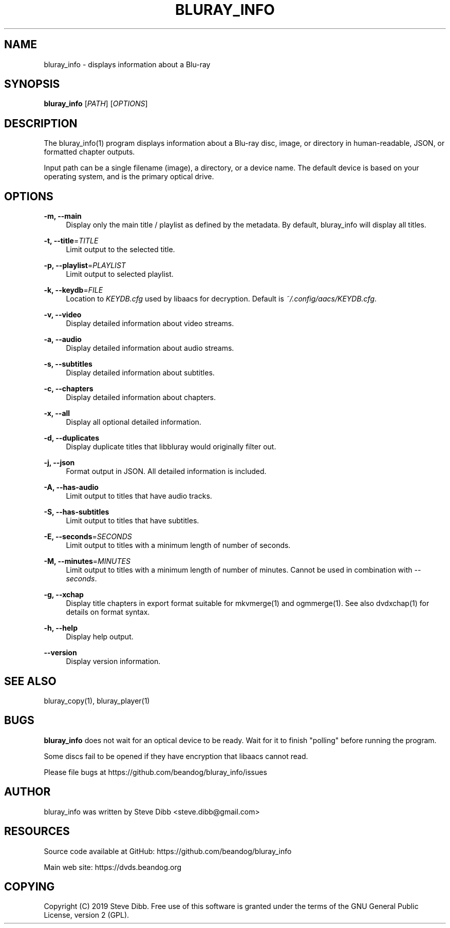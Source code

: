 '\" t
.\"     Title: bluray_info
.\"    Author: [see the "AUTHOR" section]
.\" Generator: DocBook XSL Stylesheets v1.79.1 <http://docbook.sf.net/>
.\"      Date: 05/29/2019
.\"    Manual: \ \&
.\"    Source: \ \&
.\"  Language: English
.\"
.TH "BLURAY_INFO" "1" "05/29/2019" "\ \&" "\ \&"
.\" -----------------------------------------------------------------
.\" * Define some portability stuff
.\" -----------------------------------------------------------------
.\" ~~~~~~~~~~~~~~~~~~~~~~~~~~~~~~~~~~~~~~~~~~~~~~~~~~~~~~~~~~~~~~~~~
.\" http://bugs.debian.org/507673
.\" http://lists.gnu.org/archive/html/groff/2009-02/msg00013.html
.\" ~~~~~~~~~~~~~~~~~~~~~~~~~~~~~~~~~~~~~~~~~~~~~~~~~~~~~~~~~~~~~~~~~
.ie \n(.g .ds Aq \(aq
.el       .ds Aq '
.\" -----------------------------------------------------------------
.\" * set default formatting
.\" -----------------------------------------------------------------
.\" disable hyphenation
.nh
.\" disable justification (adjust text to left margin only)
.ad l
.\" -----------------------------------------------------------------
.\" * MAIN CONTENT STARTS HERE *
.\" -----------------------------------------------------------------
.SH "NAME"
bluray_info \- displays information about a Blu\-ray
.SH "SYNOPSIS"
.sp
\fBbluray_info\fR [\fIPATH\fR] [\fIOPTIONS\fR]
.SH "DESCRIPTION"
.sp
The bluray_info(1) program displays information about a Blu\-ray disc, image, or directory in human\-readable, JSON, or formatted chapter outputs\&.
.sp
Input path can be a single filename (image), a directory, or a device name\&. The default device is based on your operating system, and is the primary optical drive\&.
.SH "OPTIONS"
.PP
\fB\-m, \-\-main\fR
.RS 4
Display only the main title / playlist as defined by the metadata\&. By default, bluray_info will display all titles\&.
.RE
.PP
\fB\-t, \-\-title\fR=\fITITLE\fR
.RS 4
Limit output to the selected title\&.
.RE
.PP
\fB\-p, \-\-playlist\fR=\fIPLAYLIST\fR
.RS 4
Limit output to selected playlist\&.
.RE
.PP
\fB\-k, \-\-keydb\fR=\fIFILE\fR
.RS 4
Location to
\fIKEYDB\&.cfg\fR
used by libaacs for decryption\&. Default is
\fI~/\&.config/aacs/KEYDB\&.cfg\fR\&.
.RE
.PP
\fB\-v, \-\-video\fR
.RS 4
Display detailed information about video streams\&.
.RE
.PP
\fB\-a, \-\-audio\fR
.RS 4
Display detailed information about audio streams\&.
.RE
.PP
\fB\-s, \-\-subtitles\fR
.RS 4
Display detailed information about subtitles\&.
.RE
.PP
\fB\-c, \-\-chapters\fR
.RS 4
Display detailed information about chapters\&.
.RE
.PP
\fB\-x, \-\-all\fR
.RS 4
Display all optional detailed information\&.
.RE
.PP
\fB\-d, \-\-duplicates\fR
.RS 4
Display duplicate titles that libbluray would originally filter out\&.
.RE
.PP
\fB\-j, \-\-json\fR
.RS 4
Format output in JSON\&. All detailed information is included\&.
.RE
.PP
\fB\-A, \-\-has\-audio\fR
.RS 4
Limit output to titles that have audio tracks\&.
.RE
.PP
\fB\-S, \-\-has\-subtitles\fR
.RS 4
Limit output to titles that have subtitles\&.
.RE
.PP
\fB\-E, \-\-seconds\fR=\fISECONDS\fR
.RS 4
Limit output to titles with a minimum length of number of seconds\&.
.RE
.PP
\fB\-M, \-\-minutes\fR=\fIMINUTES\fR
.RS 4
Limit output to titles with a minimum length of number of minutes\&. Cannot be used in combination with
\fI\-\-seconds\fR\&.
.RE
.PP
\fB\-g, \-\-xchap\fR
.RS 4
Display title chapters in export format suitable for mkvmerge(1) and ogmmerge(1)\&. See also dvdxchap(1) for details on format syntax\&.
.RE
.PP
\fB\-h, \-\-help\fR
.RS 4
Display help output\&.
.RE
.PP
\fB\-\-version\fR
.RS 4
Display version information\&.
.RE
.SH "SEE ALSO"
.sp
bluray_copy(1), bluray_player(1)
.SH "BUGS"
.sp
\fBbluray_info\fR does not wait for an optical device to be ready\&. Wait for it to finish "polling" before running the program\&.
.sp
Some discs fail to be opened if they have encryption that libaacs cannot read\&.
.sp
Please file bugs at https://github\&.com/beandog/bluray_info/issues
.SH "AUTHOR"
.sp
bluray_info was written by Steve Dibb <steve\&.dibb@gmail\&.com>
.SH "RESOURCES"
.sp
Source code available at GitHub: https://github\&.com/beandog/bluray_info
.sp
Main web site: https://dvds\&.beandog\&.org
.SH "COPYING"
.sp
Copyright (C) 2019 Steve Dibb\&. Free use of this software is granted under the terms of the GNU General Public License, version 2 (GPL)\&.
